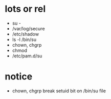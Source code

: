 * lots or rel

- su -
- /var/log/secure
- /etc/shadow
- ls -l /bin/su
- chown, chgrp
- chmod
- /etc/pam.d/su

* notice

- chown, chgrp break setuid bit on /bin/su file
